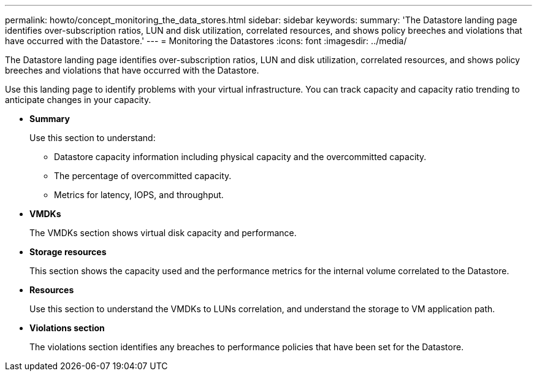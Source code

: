 ---
permalink: howto/concept_monitoring_the_data_stores.html
sidebar: sidebar
keywords: 
summary: 'The Datastore landing page identifies over-subscription ratios, LUN and disk utilization, correlated resources, and shows policy breeches and violations that have occurred with the Datastore.'
---
= Monitoring the Datastores
:icons: font
:imagesdir: ../media/

[.lead]
The Datastore landing page identifies over-subscription ratios, LUN and disk utilization, correlated resources, and shows policy breeches and violations that have occurred with the Datastore.

Use this landing page to identify problems with your virtual infrastructure. You can track capacity and capacity ratio trending to anticipate changes in your capacity.

* *Summary*
+
Use this section to understand:

 ** Datastore capacity information including physical capacity and the overcommitted capacity.
 ** The percentage of overcommitted capacity.
 ** Metrics for latency, IOPS, and throughput.

* *VMDKs*
+
The VMDKs section shows virtual disk capacity and performance.

* *Storage resources*
+
This section shows the capacity used and the performance metrics for the internal volume correlated to the Datastore.

* *Resources*
+
Use this section to understand the VMDKs to LUNs correlation, and understand the storage to VM application path.

* *Violations section*
+
The violations section identifies any breaches to performance policies that have been set for the Datastore.
